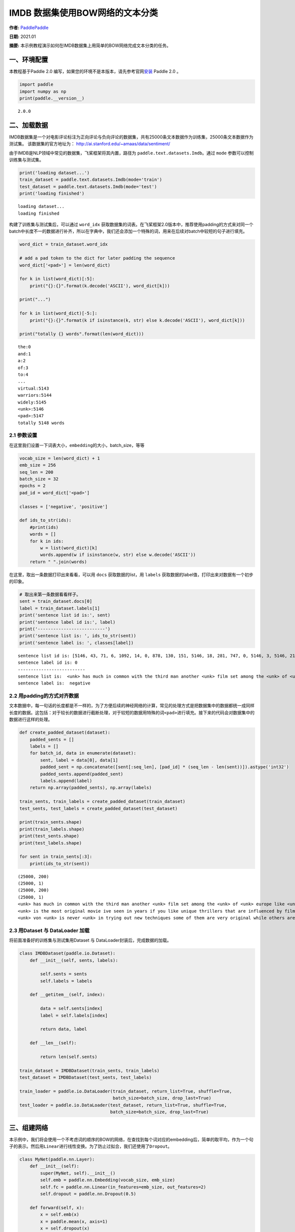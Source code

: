 IMDB 数据集使用BOW网络的文本分类
================================

**作者:** `PaddlePaddle <https://github.com/PaddlePaddle>`__ 

**日期:** 2021.01 

**摘要:** 本示例教程演示如何在IMDB数据集上用简单的BOW网络完成文本分类的任务。

一、环境配置
------------

本教程基于Paddle 2.0
编写，如果您的环境不是本版本，请先参考官网\ `安装 <https://www.paddlepaddle.org.cn/install/quick>`__
Paddle 2.0 。

.. code:: ipython3

    import paddle
    import numpy as np
    print(paddle.__version__)


.. parsed-literal::

    2.0.0


二、加载数据
------------

IMDB数据集是一个对电影评论标注为正向评论与负向评论的数据集，共有25000条文本数据作为训练集，25000条文本数据作为测试集。
该数据集的官方地址为： http://ai.stanford.edu/~amaas/data/sentiment/

由于IMDB是NLP领域中常见的数据集，飞桨框架将其内置，路径为
``paddle.text.datasets.Imdb``\ 。通过 ``mode``
参数可以控制训练集与测试集。

.. code:: ipython3

    print('loading dataset...')
    train_dataset = paddle.text.datasets.Imdb(mode='train')
    test_dataset = paddle.text.datasets.Imdb(mode='test')
    print('loading finished')


.. parsed-literal::

    loading dataset...
    loading finished


构建了训练集与测试集后，可以通过 ``word_idx``
获取数据集的词表。在飞桨框架2.0版本中，推荐使用padding的方式来对同一个batch中长度不一的数据进行补齐，所以在字典中，我们还会添加一个特殊的词，用来在后续对batch中较短的句子进行填充。

.. code:: ipython3

    word_dict = train_dataset.word_idx
    
    # add a pad token to the dict for later padding the sequence
    word_dict['<pad>'] = len(word_dict)
    
    for k in list(word_dict)[:5]:
        print("{}:{}".format(k.decode('ASCII'), word_dict[k]))
    
    print("...")
    
    for k in list(word_dict)[-5:]:
        print("{}:{}".format(k if isinstance(k, str) else k.decode('ASCII'), word_dict[k]))
    
    print("totally {} words".format(len(word_dict)))


.. parsed-literal::

    the:0
    and:1
    a:2
    of:3
    to:4
    ...
    virtual:5143
    warriors:5144
    widely:5145
    <unk>:5146
    <pad>:5147
    totally 5148 words


2.1 参数设置
~~~~~~~~~~~~

在这里我们设置一下词表大小，\ ``embedding``\ 的大小，batch_size，等等

.. code:: ipython3

    vocab_size = len(word_dict) + 1
    emb_size = 256
    seq_len = 200
    batch_size = 32
    epochs = 2
    pad_id = word_dict['<pad>']
    
    classes = ['negative', 'positive']
    
    def ids_to_str(ids):
        #print(ids)
        words = []
        for k in ids:
            w = list(word_dict)[k]
            words.append(w if isinstance(w, str) else w.decode('ASCII'))
        return " ".join(words)

在这里，取出一条数据打印出来看看，可以用 ``docs`` 获取数据的list，用
``labels`` 获取数据的label值，打印出来对数据有一个初步的印象。

.. code:: ipython3

    # 取出来第一条数据看看样子。
    sent = train_dataset.docs[0]
    label = train_dataset.labels[1]
    print('sentence list id is:', sent)
    print('sentence label id is:', label)
    print('--------------------------')
    print('sentence list is: ', ids_to_str(sent))
    print('sentence label is: ', classes[label])


.. parsed-literal::

    sentence list id is: [5146, 43, 71, 6, 1092, 14, 0, 878, 130, 151, 5146, 18, 281, 747, 0, 5146, 3, 5146, 2165, 37, 5146, 46, 5, 71, 4089, 377, 162, 46, 5, 32, 1287, 300, 35, 203, 2136, 565, 14, 2, 253, 26, 146, 61, 372, 1, 615, 5146, 5, 30, 0, 50, 3290, 6, 2148, 14, 0, 5146, 11, 17, 451, 24, 4, 127, 10, 0, 878, 130, 43, 2, 50, 5146, 751, 5146, 5, 2, 221, 3727, 6, 9, 1167, 373, 9, 5, 5146, 7, 5, 1343, 13, 2, 5146, 1, 250, 7, 98, 4270, 56, 2316, 0, 928, 11, 11, 9, 16, 5, 5146, 5146, 6, 50, 69, 27, 280, 27, 108, 1045, 0, 2633, 4177, 3180, 17, 1675, 1, 2571]
    sentence label id is: 0
    --------------------------
    sentence list is:  <unk> has much in common with the third man another <unk> film set among the <unk> of <unk> europe like <unk> there is much inventive camera work there is an innocent american who gets emotionally involved with a woman he doesnt really understand and whose <unk> is all the more striking in contrast with the <unk> br but id have to say that the third man has a more <unk> storyline <unk> is a bit disjointed in this respect perhaps this is <unk> it is presented as a <unk> and making it too coherent would spoil the effect br br this movie is <unk> <unk> in more than one sense one never sees the sun shine grim but intriguing and frightening
    sentence label is:  negative


2.2 用padding的方式对齐数据
~~~~~~~~~~~~~~~~~~~~~~~~~~~

文本数据中，每一句话的长度都是不一样的，为了方便后续的神经网络的计算，常见的处理方式是把数据集中的数据都统一成同样长度的数据。这包括：对于较长的数据进行截断处理，对于较短的数据用特殊的词\ ``<pad>``\ 进行填充。接下来的代码会对数据集中的数据进行这样的处理。

.. code:: ipython3

    def create_padded_dataset(dataset):
        padded_sents = []
        labels = []
        for batch_id, data in enumerate(dataset):
            sent, label = data[0], data[1]
            padded_sent = np.concatenate([sent[:seq_len], [pad_id] * (seq_len - len(sent))]).astype('int32')
            padded_sents.append(padded_sent)
            labels.append(label)
        return np.array(padded_sents), np.array(labels)
    
    train_sents, train_labels = create_padded_dataset(train_dataset)
    test_sents, test_labels = create_padded_dataset(test_dataset)
    
    print(train_sents.shape)
    print(train_labels.shape)
    print(test_sents.shape)
    print(test_labels.shape)
    
    for sent in train_sents[:3]:
        print(ids_to_str(sent))


.. parsed-literal::

    (25000, 200)
    (25000, 1)
    (25000, 200)
    (25000, 1)
    <unk> has much in common with the third man another <unk> film set among the <unk> of <unk> europe like <unk> there is much inventive camera work there is an innocent american who gets emotionally involved with a woman he doesnt really understand and whose <unk> is all the more striking in contrast with the <unk> br but id have to say that the third man has a more <unk> storyline <unk> is a bit disjointed in this respect perhaps this is <unk> it is presented as a <unk> and making it too coherent would spoil the effect br br this movie is <unk> <unk> in more than one sense one never sees the sun shine grim but intriguing and frightening <pad> <pad> <pad> <pad> <pad> <pad> <pad> <pad> <pad> <pad> <pad> <pad> <pad> <pad> <pad> <pad> <pad> <pad> <pad> <pad> <pad> <pad> <pad> <pad> <pad> <pad> <pad> <pad> <pad> <pad> <pad> <pad> <pad> <pad> <pad> <pad> <pad> <pad> <pad> <pad> <pad> <pad> <pad> <pad> <pad> <pad> <pad> <pad> <pad> <pad> <pad> <pad> <pad> <pad> <pad> <pad> <pad> <pad> <pad> <pad> <pad> <pad> <pad> <pad> <pad> <pad> <pad> <pad> <pad> <pad> <pad> <pad> <pad> <pad> <pad> <pad> <pad> <pad> <pad>
    <unk> is the most original movie ive seen in years if you like unique thrillers that are influenced by film noir then this is just the right cure for all of those hollywood summer <unk> <unk> the theaters these days von <unk> <unk> like breaking the waves have gotten more <unk> but this is really his best work it is <unk> without being distracting and offers the perfect combination of suspense and dark humor its too bad he decided <unk> cameras were the wave of the future its hard to say who talked him away from the style he <unk> here but its everyones loss that he went into his heavily <unk> <unk> direction instead <pad> <pad> <pad> <pad> <pad> <pad> <pad> <pad> <pad> <pad> <pad> <pad> <pad> <pad> <pad> <pad> <pad> <pad> <pad> <pad> <pad> <pad> <pad> <pad> <pad> <pad> <pad> <pad> <pad> <pad> <pad> <pad> <pad> <pad> <pad> <pad> <pad> <pad> <pad> <pad> <pad> <pad> <pad> <pad> <pad> <pad> <pad> <pad> <pad> <pad> <pad> <pad> <pad> <pad> <pad> <pad> <pad> <pad> <pad> <pad> <pad> <pad> <pad> <pad> <pad> <pad> <pad> <pad> <pad> <pad> <pad> <pad> <pad> <pad> <pad> <pad> <pad> <pad> <pad> <pad> <pad> <pad> <pad> <pad> <pad>
    <unk> von <unk> is never <unk> in trying out new techniques some of them are very original while others are best <unk> br he depicts <unk> germany as a <unk> train journey with so many cities lying in ruins <unk> <unk> a young american of german descent feels <unk> to help in their <unk> it is not a simple task as he quickly finds outbr br his uncle finds him a job as a night <unk> on the <unk> <unk> line his job is to <unk> to the needs of the passengers when the shoes are <unk> a <unk> mark is made on the <unk> a terrible argument <unk> when a passengers shoes are not <unk> despite the fact they have been <unk> there are many <unk> to the german <unk> of <unk> to such stupid <unk> br the <unk> journey is like an <unk> <unk> mans <unk> through life with all its <unk> and <unk> in one sequence <unk> <unk> through the back <unk> to discover them filled with <unk> bodies appearing to have just escaped from <unk> these images horrible as they are are <unk> as in a dream each with its own terrible impact yet <unk> br


2.3 用Dataset 与 DataLoader 加载
~~~~~~~~~~~~~~~~~~~~~~~~~~~~~~~~

将前面准备好的训练集与测试集用Dataset 与
DataLoader封装后，完成数据的加载。

.. code:: ipython3

    class IMDBDataset(paddle.io.Dataset):
        def __init__(self, sents, labels):
    
            self.sents = sents
            self.labels = labels
        
        def __getitem__(self, index):
    
            data = self.sents[index]
            label = self.labels[index]
    
            return data, label
    
        def __len__(self):
            
            return len(self.sents)
        
    train_dataset = IMDBDataset(train_sents, train_labels)
    test_dataset = IMDBDataset(test_sents, test_labels)
    
    train_loader = paddle.io.DataLoader(train_dataset, return_list=True, shuffle=True, 
                                        batch_size=batch_size, drop_last=True)
    test_loader = paddle.io.DataLoader(test_dataset, return_list=True, shuffle=True, 
                                       batch_size=batch_size, drop_last=True)

三、组建网络
------------

本示例中，我们将会使用一个不考虑词的顺序的BOW的网络，在查找到每个词对应的embedding后，简单的取平均，作为一个句子的表示。然后用\ ``Linear``\ 进行线性变换。为了防止过拟合，我们还使用了\ ``Dropout``\ 。

.. code:: ipython3

    class MyNet(paddle.nn.Layer):
        def __init__(self):
            super(MyNet, self).__init__()
            self.emb = paddle.nn.Embedding(vocab_size, emb_size)
            self.fc = paddle.nn.Linear(in_features=emb_size, out_features=2)
            self.dropout = paddle.nn.Dropout(0.5)
    
        def forward(self, x):
            x = self.emb(x)
            x = paddle.mean(x, axis=1)
            x = self.dropout(x)
            x = self.fc(x)
            return x

四、方式1：用高层API训练与验证
------------------------------

用 ``Model`` 封装模型，调用 ``fit、prepare`` 完成模型的训练与验证

.. code:: ipython3

    model = paddle.Model(MyNet()) # 用 Model封装 MyNet
    
    # 模型配置
    model.prepare(optimizer=paddle.optimizer.Adam(learning_rate=0.001, parameters=model.parameters()),
                  loss=paddle.nn.CrossEntropyLoss())
    
    # 模型训练
    model.fit(train_loader,
              test_loader,
              epochs=epochs,
              batch_size=batch_size,
              verbose=1)


.. parsed-literal::

    The loss value printed in the log is the current step, and the metric is the average value of previous step.
    Epoch 1/2
    step 781/781 [==============================] - loss: 0.3923 - 14ms/step          
    Eval begin...
    The loss value printed in the log is the current batch, and the metric is the average value of previous step.
    step 781/781 [==============================] - loss: 0.2972 - 3ms/step          
    Eval samples: 24992
    Epoch 2/2
    step 781/781 [==============================] - loss: 0.2996 - 14ms/step          
    Eval begin...
    The loss value printed in the log is the current batch, and the metric is the average value of previous step.
    step 781/781 [==============================] - loss: 0.2048 - 3ms/step          
    Eval samples: 24992


五、方式2： 用底层API训练与验证
--------------------------------

.. code:: ipython3

    def train(model):
        
        model.train()
        opt = paddle.optimizer.Adam(learning_rate=0.001, parameters=model.parameters())
        
        for epoch in range(epochs):
            for batch_id, data in enumerate(train_loader):
                
                sent = data[0]
                label = data[1]
                
                logits = model(sent)
                loss = paddle.nn.functional.cross_entropy(logits, label)
    
                if batch_id % 500 == 0:
                    print("epoch: {}, batch_id: {}, loss is: {}".format(epoch, batch_id, loss.numpy()))
                
                loss.backward()
                opt.step()
                opt.clear_grad()
    
            # evaluate model after one epoch
            model.eval()
            accuracies = []
            losses = []
            
            for batch_id, data in enumerate(test_loader):
                
                sent = data[0]
                label = data[1]
    
                logits = model(sent)
                loss = paddle.nn.functional.cross_entropy(logits, label)
                acc = paddle.metric.accuracy(logits, label)
                
                accuracies.append(acc.numpy())
                losses.append(loss.numpy())
            
            avg_acc, avg_loss = np.mean(accuracies), np.mean(losses)
            print("[validation] accuracy/loss: {}/{}".format(avg_acc, avg_loss))
            
            model.train()
            
    model = MyNet()
    train(model)


.. parsed-literal::

    epoch: 0, batch_id: 0, loss is: [0.69251275]
    epoch: 0, batch_id: 500, loss is: [0.33841172]
    [validation] accuracy/loss: 0.8510323166847229/0.36114799976348877
    epoch: 1, batch_id: 0, loss is: [0.18500623]
    epoch: 1, batch_id: 500, loss is: [0.21162835]
    [validation] accuracy/loss: 0.8570342659950256/0.3353509306907654


The End
-------

可以看到，在这个数据集上，经过两轮的迭代可以得到86%左右的准确率。你也可以通过调整网络结构和超参数，来获得更好的效果。
